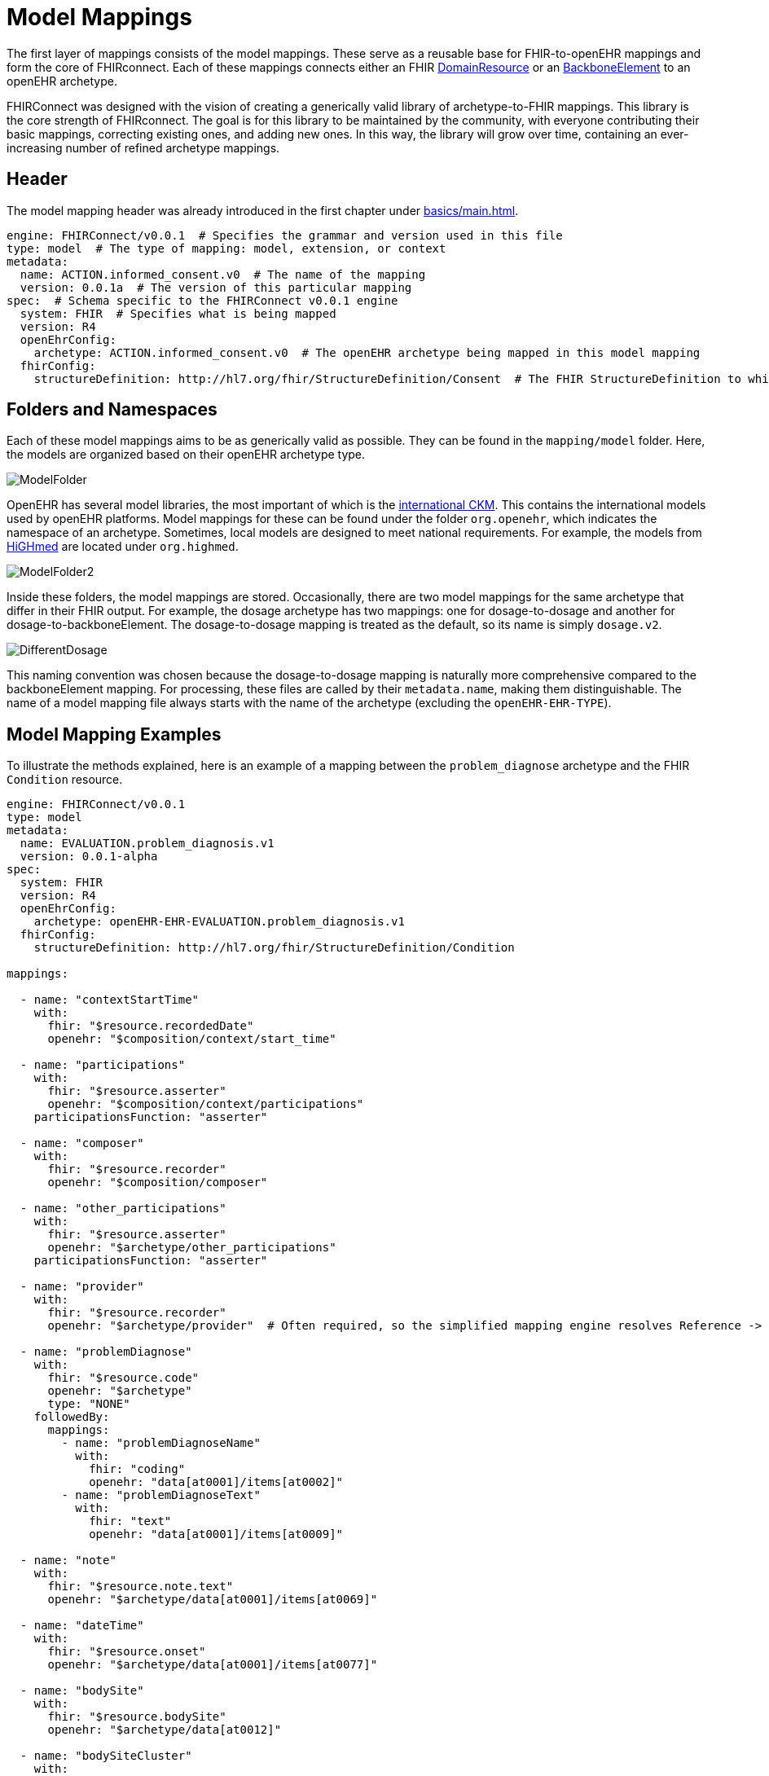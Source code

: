 = Model Mappings
:navtitle: Model Mappings

The first layer of mappings consists of the model mappings.
These serve as a reusable base for FHIR-to-openEHR mappings and form the core of FHIRconnect.
Each of these mappings connects either an FHIR
https://www.hl7.org/fhir/R4/domainresource.html[DomainResource] or
an https://www.hl7.org/fhir/R4/backboneelement.html[BackboneElement] to an openEHR archetype.

FHIRConnect was designed with the vision of creating a generically valid library of archetype-to-FHIR
mappings. This library is the core strength of FHIRconnect. The goal is for this library to be
maintained by the community, with everyone contributing their basic mappings, correcting existing ones,
and adding new ones. In this way, the library will grow over time, containing an ever-increasing
number of refined archetype mappings.

== Header
The model mapping header was already introduced in the first chapter under xref:basics/main.adoc[].

[source,yaml]
----
engine: FHIRConnect/v0.0.1  # Specifies the grammar and version used in this file
type: model  # The type of mapping: model, extension, or context
metadata:
  name: ACTION.informed_consent.v0  # The name of the mapping
  version: 0.0.1a  # The version of this particular mapping
spec:  # Schema specific to the FHIRConnect v0.0.1 engine
  system: FHIR  # Specifies what is being mapped
  version: R4
  openEhrConfig:
    archetype: ACTION.informed_consent.v0  # The openEHR archetype being mapped in this model mapping
  fhirConfig:
    structureDefinition: http://hl7.org/fhir/StructureDefinition/Consent  # The FHIR StructureDefinition to which this is mapped
----

== Folders and Namespaces
Each of these model mappings aims to be as generically valid as possible. They can be found in
the `mapping/model` folder. Here, the models are organized based on their openEHR archetype type.

image::ModelFolder.png[]

OpenEHR has several model libraries, the most important of which is the
https://ckm.openehr.org/ckm/[international CKM]. This contains the international models
used by openEHR platforms. Model mappings for these can be found under the folder
`org.openehr`, which indicates the namespace of an archetype. Sometimes, local models
are designed to meet national requirements. For example, the models
from https://ckm.highmed.org/ckm/[HiGHmed] are located under `org.highmed`.

image::ModelFolder2.png[]

Inside these folders, the model mappings are stored.
Occasionally, there are two model mappings for the same archetype that differ in their FHIR output.
For example, the dosage archetype has two mappings: one for dosage-to-dosage and another for
dosage-to-backboneElement. The dosage-to-dosage mapping is treated as the default, so its name is
simply `dosage.v2`.

image::DifferentDosage.png[]

This naming convention was chosen because the dosage-to-dosage mapping is naturally more
comprehensive compared to the backboneElement mapping. For processing, these files are called by
their `metadata.name`, making them distinguishable. The name of a model mapping file always starts
with the name of the archetype (excluding the `openEHR-EHR-TYPE`).

== Model Mapping Examples

To illustrate the methods explained, here is an example of a mapping between the `problem_diagnose`
archetype and the FHIR `Condition` resource.

[source,yaml]
----
engine: FHIRConnect/v0.0.1
type: model
metadata:
  name: EVALUATION.problem_diagnosis.v1
  version: 0.0.1-alpha
spec:
  system: FHIR
  version: R4
  openEhrConfig:
    archetype: openEHR-EHR-EVALUATION.problem_diagnosis.v1
  fhirConfig:
    structureDefinition: http://hl7.org/fhir/StructureDefinition/Condition

mappings:

  - name: "contextStartTime"
    with:
      fhir: "$resource.recordedDate"
      openehr: "$composition/context/start_time"

  - name: "participations"
    with:
      fhir: "$resource.asserter"
      openehr: "$composition/context/participations"
    participationsFunction: "asserter"

  - name: "composer"
    with:
      fhir: "$resource.recorder"
      openehr: "$composition/composer"

  - name: "other_participations"
    with:
      fhir: "$resource.asserter"
      openehr: "$archetype/other_participations"
    participationsFunction: "asserter"

  - name: "provider"
    with:
      fhir: "$resource.recorder"
      openehr: "$archetype/provider"  # Often required, so the simplified mapping engine resolves Reference -> Participations

  - name: "problemDiagnose"
    with:
      fhir: "$resource.code"
      openehr: "$archetype"
      type: "NONE"
    followedBy:
      mappings:
        - name: "problemDiagnoseName"
          with:
            fhir: "coding"
            openehr: "data[at0001]/items[at0002]"
        - name: "problemDiagnoseText"
          with:
            fhir: "text"
            openehr: "data[at0001]/items[at0009]"

  - name: "note"
    with:
      fhir: "$resource.note.text"
      openehr: "$archetype/data[at0001]/items[at0069]"

  - name: "dateTime"
    with:
      fhir: "$resource.onset"
      openehr: "$archetype/data[at0001]/items[at0077]"

  - name: "bodySite"
    with:
      fhir: "$resource.bodySite"
      openehr: "$archetype/data[at0012]"

  - name: "bodySiteCluster"
    with:
      fhir: "$resource"
      openehr: "$archetype/data[at0001]/items[openEHR-EHR-CLUSTER.anatomical_location.v1]"
    slotArchetype: "CLUSTER.anatomical_location.v1"

  - name: "severity"
    with:
      fhir: "$resource.severity"
      openehr: "$archetype/data[at0005]"
----

== Composition Composer and Start Time
FHIR often misses

`composition/context/start_time` will be set with mapping time if nothing is provided after
that entry level, then items. If composer is not set, leave it empty. If not possible,
set FHIRconnect. If subject is not specified, use `party_self`.

Set `start_time`, subject, and composer automatically in the engine.

== Context Start Time and a Bundle of Resources
See https://github.com/medblocks/openFHIR/issues/89.

FHIR has no composition equivalent, so you always start at one profile and work from there.
Which one and how to define?

`DV_IDENTIFIER`: type, type system `+` `::` `+` value, value assigner, assigner.

Condition is always on the input, NOT on the OUTPUT! That is super important!

=== Unidirectional